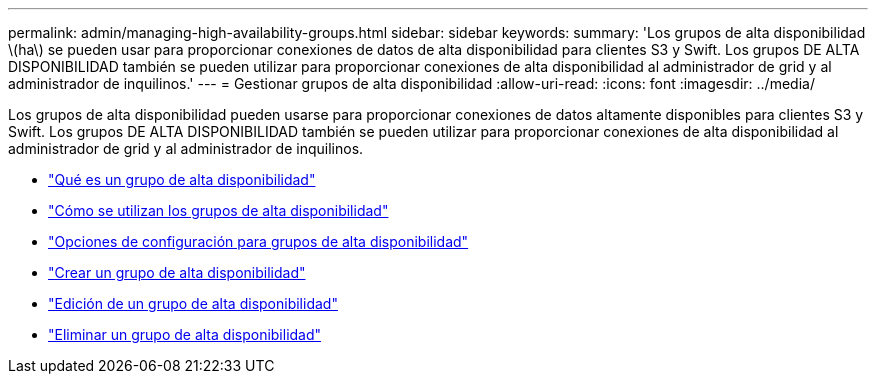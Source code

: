 ---
permalink: admin/managing-high-availability-groups.html 
sidebar: sidebar 
keywords:  
summary: 'Los grupos de alta disponibilidad \(ha\) se pueden usar para proporcionar conexiones de datos de alta disponibilidad para clientes S3 y Swift. Los grupos DE ALTA DISPONIBILIDAD también se pueden utilizar para proporcionar conexiones de alta disponibilidad al administrador de grid y al administrador de inquilinos.' 
---
= Gestionar grupos de alta disponibilidad
:allow-uri-read: 
:icons: font
:imagesdir: ../media/


[role="lead"]
Los grupos de alta disponibilidad pueden usarse para proporcionar conexiones de datos altamente disponibles para clientes S3 y Swift. Los grupos DE ALTA DISPONIBILIDAD también se pueden utilizar para proporcionar conexiones de alta disponibilidad al administrador de grid y al administrador de inquilinos.

* link:what-ha-group-is.html["Qué es un grupo de alta disponibilidad"]
* link:how-ha-groups-are-used.html["Cómo se utilizan los grupos de alta disponibilidad"]
* link:configuration-options-for-ha-groups.html["Opciones de configuración para grupos de alta disponibilidad"]
* link:creating-high-availability-group.html["Crear un grupo de alta disponibilidad"]
* link:editing-high-availability-group.html["Edición de un grupo de alta disponibilidad"]
* link:removing-high-availability-group.html["Eliminar un grupo de alta disponibilidad"]

